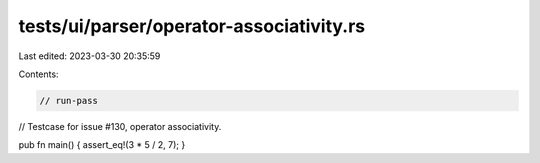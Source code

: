 tests/ui/parser/operator-associativity.rs
=========================================

Last edited: 2023-03-30 20:35:59

Contents:

.. code-block:: rs

    // run-pass
// Testcase for issue #130, operator associativity.

pub fn main() { assert_eq!(3 * 5 / 2, 7); }


